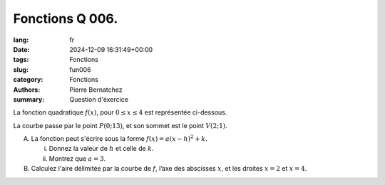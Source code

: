 Fonctions Q 006.
================

:lang: fr
:date: 2024-12-09 16:31:49+00:00
:tags: Fonctions
:slug: fun006
:category: Fonctions
:authors: Pierre Bernatchez
:summary: Question d'éxercice

La fonction quadratique :math:`f(x)`, pour :math:`0 \le x \le 4` est représentée ci-dessous.

.. |figure_x6| image:: images/figure_x6.png
   :scale: 40%
   :alt: figure_x6
      
|figure_x6|

La courbe passe par le point :math:`P(0; 13)`, et son sommet est le point :math:`V(2; 1)`.   

A)

   La fonction peut s'écrire sous la forme :math:`f(x) = a(x-h)^2 + k`.

   i)

      Donnez la valeur de :math:`h` et celle de :math:`k`.

   ii)

      Montrez que :math:`a=3`.
      
B)

   Calculez l'aire délimitée par la courbe de :math:`f`, l’axe des abscisses :math:`x`, et les droites :math:`x=2` et :math:`x=4`.

   
   
